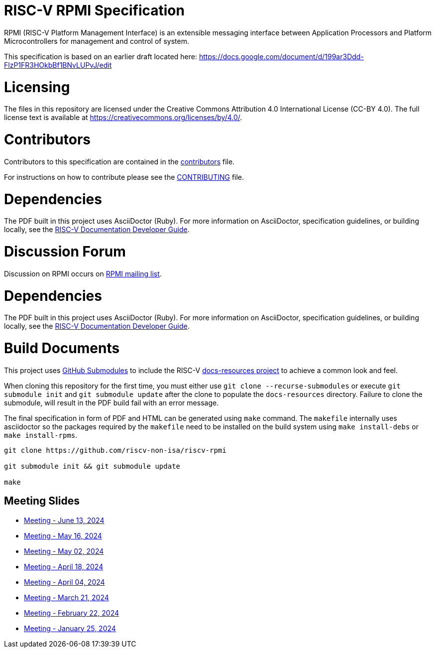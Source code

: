 = RISC-V RPMI Specification

RPMI (RISC-V Platform Management Interface) is an extensible messaging 
interface between Application Processors and Platform Microcontrollers for
management and control of system.

This specification is based on an earlier draft located here:
https://docs.google.com/document/d/199ar3Ddd-FlzP1FR3HOkbBf1BNvLUPvJ/edit

= Licensing

The files in this repository are licensed under the Creative Commons
Attribution 4.0 International License (CC-BY 4.0).  The full license
text is available at https://creativecommons.org/licenses/by/4.0/.

= Contributors
Contributors to this specification are contained in the 
link:src/contributors.adoc[contributors] file.

For instructions on how to contribute please see the 
link:CONTRIBUTING.md[CONTRIBUTING] file.

= Dependencies
The PDF built in this project uses AsciiDoctor (Ruby). For more information 
on AsciiDoctor, specification guidelines, or building locally, see the 
https://github.com/riscv/docs-dev-guide[RISC-V Documentation Developer Guide].


= Discussion Forum
Discussion on RPMI occurs on 
https://lists.riscv.org/g/tech-rpmi[RPMI mailing list].


= Dependencies
The PDF built in this project uses AsciiDoctor (Ruby). For more information
on AsciiDoctor, specification guidelines, or building locally, see the
https://github.com/riscv/docs-dev-guide[RISC-V Documentation Developer Guide].

= Build Documents
This project uses
https://git-scm.com/book/en/v2/Git-Tools-Submodules[GitHub Submodules] to
include the RISC-V
https://github.com/riscv/docs-resources[docs-resources project] to achieve a
common look and feel.

When cloning this repository for the first time, you must either use
`git clone --recurse-submodules` or execute `git submodule init` and
`git submodule update` after the clone to populate the `docs-resources`
directory. Failure to clone the submodule, will result in the PDF build
fail with an error message.

The final specification in form of PDF and HTML can be generated using
`make` command. The `makefile` internally uses asciidoctor so the packages
required by the `makefile` need to be installed on the build system using
`make install-debs` or `make install-rpms`.

[,bash]
----
git clone https://github.com/riscv-non-isa/riscv-rpmi

git submodule init && git submodule update

make
----

== Meeting Slides
- https://docs.google.com/presentation/d/18VAMHXqp0kFY2D43v70ux5DH25V41fbrBGAgloig3rA[Meeting - June 13, 2024]
- https://docs.google.com/presentation/d/1rEjHMrXNHLk5J81IvnCqLJsqCuxKWkXd_HcQCj9rZnc[Meeting - May 16, 2024]
- https://docs.google.com/presentation/d/1EsrcgUZiXf_mqt4Wcd0oiRyLw4ZIGaVMa6Ew0GZ7hoQ[Meeting - May 02, 2024]
- https://docs.google.com/presentation/d/1y7NB4d6K0I3QizoQyCqlKGd99Uoaz86Mf-TApJWQXM4[Meeting - April 18, 2024]
- https://docs.google.com/presentation/d/1iwHt_GdWhRe-I-emtfD9hLmzOUFDyvuy3CuoJ6URr6Y[Meeting - April 04, 2024]
- https://docs.google.com/presentation/d/1vlMBofYgqGmSuqNZi2Btz0S4DIovCjlYHE-7aFXxlOU[Meeting - March 21, 2024]
- https://docs.google.com/presentation/d/1MFK11Yw-bHQpLLbdwhid9Cw3zTdxnljP2dA_dkcuTUU[Meeting - February 22, 2024]
- https://docs.google.com/presentation/d/1tYr7K9u-VS7JtAZXEg7gjFLe0uVocwmBYmLrZ08639k[Meeting - January 25, 2024]
